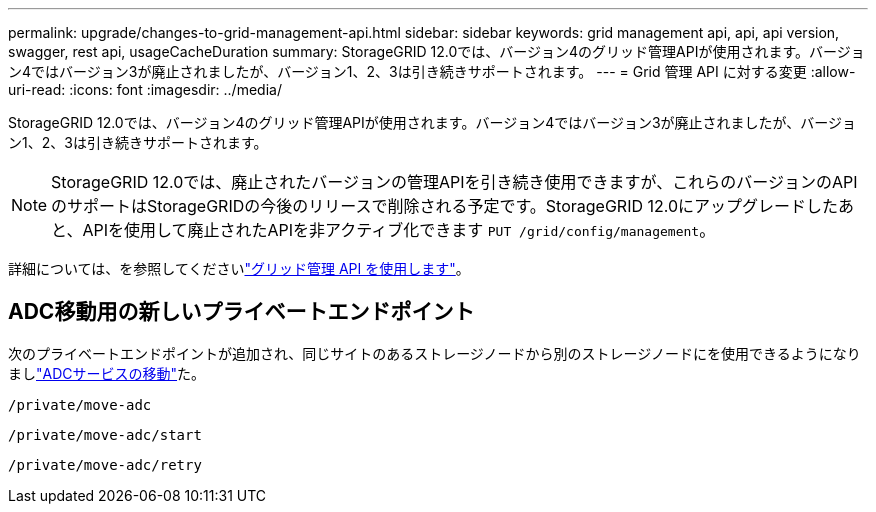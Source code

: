 ---
permalink: upgrade/changes-to-grid-management-api.html 
sidebar: sidebar 
keywords: grid management api, api, api version, swagger, rest api, usageCacheDuration 
summary: StorageGRID 12.0では、バージョン4のグリッド管理APIが使用されます。バージョン4ではバージョン3が廃止されましたが、バージョン1、2、3は引き続きサポートされます。 
---
= Grid 管理 API に対する変更
:allow-uri-read: 
:icons: font
:imagesdir: ../media/


[role="lead"]
StorageGRID 12.0では、バージョン4のグリッド管理APIが使用されます。バージョン4ではバージョン3が廃止されましたが、バージョン1、2、3は引き続きサポートされます。


NOTE: StorageGRID 12.0では、廃止されたバージョンの管理APIを引き続き使用できますが、これらのバージョンのAPIのサポートはStorageGRIDの今後のリリースで削除される予定です。StorageGRID 12.0にアップグレードしたあと、APIを使用して廃止されたAPIを非アクティブ化できます `PUT /grid/config/management`。

詳細については、を参照してくださいlink:../admin/using-grid-management-api.html["グリッド管理 API を使用します"]。



== ADC移動用の新しいプライベートエンドポイント

次のプライベートエンドポイントが追加され、同じサイトのあるストレージノードから別のストレージノードにを使用できるようになりましlink:../maintain/move-adc-service.html["ADCサービスの移動"]た。

`/private/move-adc`

`/private/move-adc/start`

`/private/move-adc/retry`
